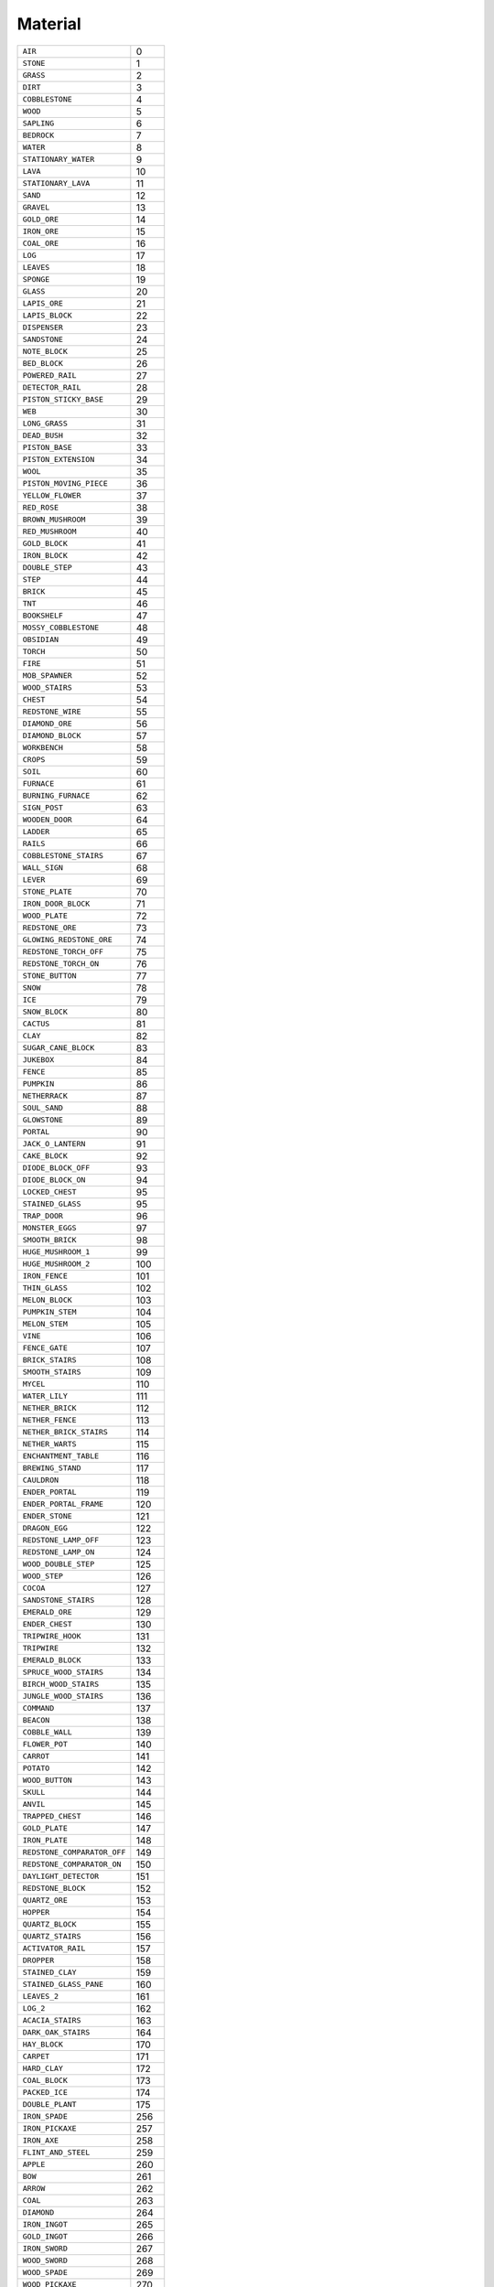 
Material
===========

.. csv-table:: 

 ``AIR`` , 0 
 ``STONE`` , 1 
 ``GRASS`` , 2 
 ``DIRT`` , 3 
 ``COBBLESTONE`` , 4 
 ``WOOD`` , 5 
 ``SAPLING`` , 6 
 ``BEDROCK`` , 7 
 ``WATER`` , 8 
 ``STATIONARY_WATER`` , 9 
 ``LAVA`` , 10 
 ``STATIONARY_LAVA`` , 11 
 ``SAND`` , 12 
 ``GRAVEL`` , 13 
 ``GOLD_ORE`` , 14 
 ``IRON_ORE`` , 15 
 ``COAL_ORE`` , 16 
 ``LOG`` , 17 
 ``LEAVES`` , 18 
 ``SPONGE`` , 19 
 ``GLASS`` , 20 
 ``LAPIS_ORE`` , 21 
 ``LAPIS_BLOCK`` , 22 
 ``DISPENSER`` , 23 
 ``SANDSTONE`` , 24 
 ``NOTE_BLOCK`` , 25 
 ``BED_BLOCK`` , 26 
 ``POWERED_RAIL`` , 27 
 ``DETECTOR_RAIL`` , 28 
 ``PISTON_STICKY_BASE`` , 29 
 ``WEB`` , 30 
 ``LONG_GRASS`` , 31 
 ``DEAD_BUSH`` , 32 
 ``PISTON_BASE`` , 33 
 ``PISTON_EXTENSION`` , 34 
 ``WOOL`` , 35 
 ``PISTON_MOVING_PIECE`` , 36 
 ``YELLOW_FLOWER`` , 37 
 ``RED_ROSE`` , 38 
 ``BROWN_MUSHROOM`` , 39 
 ``RED_MUSHROOM`` , 40 
 ``GOLD_BLOCK`` , 41 
 ``IRON_BLOCK`` , 42 
 ``DOUBLE_STEP`` , 43 
 ``STEP`` , 44 
 ``BRICK`` , 45 
 ``TNT`` , 46 
 ``BOOKSHELF`` , 47 
 ``MOSSY_COBBLESTONE`` , 48 
 ``OBSIDIAN`` , 49 
 ``TORCH`` , 50 
 ``FIRE`` , 51 
 ``MOB_SPAWNER`` , 52 
 ``WOOD_STAIRS`` , 53 
 ``CHEST`` , 54 
 ``REDSTONE_WIRE`` , 55 
 ``DIAMOND_ORE`` , 56 
 ``DIAMOND_BLOCK`` , 57 
 ``WORKBENCH`` , 58 
 ``CROPS`` , 59 
 ``SOIL`` , 60 
 ``FURNACE`` , 61 
 ``BURNING_FURNACE`` , 62 
 ``SIGN_POST`` , 63 
 ``WOODEN_DOOR`` , 64 
 ``LADDER`` , 65 
 ``RAILS`` , 66 
 ``COBBLESTONE_STAIRS`` , 67 
 ``WALL_SIGN`` , 68 
 ``LEVER`` , 69 
 ``STONE_PLATE`` , 70 
 ``IRON_DOOR_BLOCK`` , 71 
 ``WOOD_PLATE`` , 72 
 ``REDSTONE_ORE`` , 73 
 ``GLOWING_REDSTONE_ORE`` , 74 
 ``REDSTONE_TORCH_OFF`` , 75 
 ``REDSTONE_TORCH_ON`` , 76 
 ``STONE_BUTTON`` , 77 
 ``SNOW`` , 78 
 ``ICE`` , 79 
 ``SNOW_BLOCK`` , 80 
 ``CACTUS`` , 81 
 ``CLAY`` , 82 
 ``SUGAR_CANE_BLOCK`` , 83 
 ``JUKEBOX`` , 84 
 ``FENCE`` , 85 
 ``PUMPKIN`` , 86 
 ``NETHERRACK`` , 87 
 ``SOUL_SAND`` , 88 
 ``GLOWSTONE`` , 89 
 ``PORTAL`` , 90 
 ``JACK_O_LANTERN`` , 91 
 ``CAKE_BLOCK`` , 92 
 ``DIODE_BLOCK_OFF`` , 93 
 ``DIODE_BLOCK_ON`` , 94 
 ``LOCKED_CHEST`` , 95 
 ``STAINED_GLASS`` , 95 
 ``TRAP_DOOR`` , 96 
 ``MONSTER_EGGS`` , 97 
 ``SMOOTH_BRICK`` , 98 
 ``HUGE_MUSHROOM_1`` , 99 
 ``HUGE_MUSHROOM_2`` , 100 
 ``IRON_FENCE`` , 101 
 ``THIN_GLASS`` , 102 
 ``MELON_BLOCK`` , 103 
 ``PUMPKIN_STEM`` , 104 
 ``MELON_STEM`` , 105 
 ``VINE`` , 106 
 ``FENCE_GATE`` , 107 
 ``BRICK_STAIRS`` , 108 
 ``SMOOTH_STAIRS`` , 109 
 ``MYCEL`` , 110 
 ``WATER_LILY`` , 111 
 ``NETHER_BRICK`` , 112 
 ``NETHER_FENCE`` , 113 
 ``NETHER_BRICK_STAIRS`` , 114 
 ``NETHER_WARTS`` , 115 
 ``ENCHANTMENT_TABLE`` , 116 
 ``BREWING_STAND`` , 117 
 ``CAULDRON`` , 118 
 ``ENDER_PORTAL`` , 119 
 ``ENDER_PORTAL_FRAME`` , 120 
 ``ENDER_STONE`` , 121 
 ``DRAGON_EGG`` , 122 
 ``REDSTONE_LAMP_OFF`` , 123 
 ``REDSTONE_LAMP_ON`` , 124 
 ``WOOD_DOUBLE_STEP`` , 125 
 ``WOOD_STEP`` , 126 
 ``COCOA`` , 127 
 ``SANDSTONE_STAIRS`` , 128 
 ``EMERALD_ORE`` , 129 
 ``ENDER_CHEST`` , 130 
 ``TRIPWIRE_HOOK`` , 131 
 ``TRIPWIRE`` , 132 
 ``EMERALD_BLOCK`` , 133 
 ``SPRUCE_WOOD_STAIRS`` , 134 
 ``BIRCH_WOOD_STAIRS`` , 135 
 ``JUNGLE_WOOD_STAIRS`` , 136 
 ``COMMAND`` , 137 
 ``BEACON`` , 138 
 ``COBBLE_WALL`` , 139 
 ``FLOWER_POT`` , 140 
 ``CARROT`` , 141 
 ``POTATO`` , 142 
 ``WOOD_BUTTON`` , 143 
 ``SKULL`` , 144 
 ``ANVIL`` , 145 
 ``TRAPPED_CHEST`` , 146 
 ``GOLD_PLATE`` , 147 
 ``IRON_PLATE`` , 148 
 ``REDSTONE_COMPARATOR_OFF`` , 149 
 ``REDSTONE_COMPARATOR_ON`` , 150 
 ``DAYLIGHT_DETECTOR`` , 151 
 ``REDSTONE_BLOCK`` , 152 
 ``QUARTZ_ORE`` , 153 
 ``HOPPER`` , 154 
 ``QUARTZ_BLOCK`` , 155 
 ``QUARTZ_STAIRS`` , 156 
 ``ACTIVATOR_RAIL`` , 157 
 ``DROPPER`` , 158 
 ``STAINED_CLAY`` , 159 
 ``STAINED_GLASS_PANE`` , 160 
 ``LEAVES_2`` , 161 
 ``LOG_2`` , 162 
 ``ACACIA_STAIRS`` , 163 
 ``DARK_OAK_STAIRS`` , 164 
 ``HAY_BLOCK`` , 170 
 ``CARPET`` , 171 
 ``HARD_CLAY`` , 172 
 ``COAL_BLOCK`` , 173 
 ``PACKED_ICE`` , 174 
 ``DOUBLE_PLANT`` , 175 
 ``IRON_SPADE`` , 256 
 ``IRON_PICKAXE`` , 257 
 ``IRON_AXE`` , 258 
 ``FLINT_AND_STEEL`` , 259 
 ``APPLE`` , 260 
 ``BOW`` , 261 
 ``ARROW`` , 262 
 ``COAL`` , 263 
 ``DIAMOND`` , 264 
 ``IRON_INGOT`` , 265 
 ``GOLD_INGOT`` , 266 
 ``IRON_SWORD`` , 267 
 ``WOOD_SWORD`` , 268 
 ``WOOD_SPADE`` , 269 
 ``WOOD_PICKAXE`` , 270 
 ``WOOD_AXE`` , 271 
 ``STONE_SWORD`` , 272 
 ``STONE_SPADE`` , 273 
 ``STONE_PICKAXE`` , 274 
 ``STONE_AXE`` , 275 
 ``DIAMOND_SWORD`` , 276 
 ``DIAMOND_SPADE`` , 277 
 ``DIAMOND_PICKAXE`` , 278 
 ``DIAMOND_AXE`` , 279 
 ``STICK`` , 280 
 ``BOWL`` , 281 
 ``MUSHROOM_SOUP`` , 282 
 ``GOLD_SWORD`` , 283 
 ``GOLD_SPADE`` , 284 
 ``GOLD_PICKAXE`` , 285 
 ``GOLD_AXE`` , 286 
 ``STRING`` , 287 
 ``FEATHER`` , 288 
 ``SULPHUR`` , 289 
 ``WOOD_HOE`` , 290 
 ``STONE_HOE`` , 291 
 ``IRON_HOE`` , 292 
 ``DIAMOND_HOE`` , 293 
 ``GOLD_HOE`` , 294 
 ``SEEDS`` , 295 
 ``WHEAT`` , 296 
 ``BREAD`` , 297 
 ``LEATHER_HELMET`` , 298 
 ``LEATHER_CHESTPLATE`` , 299 
 ``LEATHER_LEGGINGS`` , 300 
 ``LEATHER_BOOTS`` , 301 
 ``CHAINMAIL_HELMET`` , 302 
 ``CHAINMAIL_CHESTPLATE`` , 303 
 ``CHAINMAIL_LEGGINGS`` , 304 
 ``CHAINMAIL_BOOTS`` , 305 
 ``IRON_HELMET`` , 306 
 ``IRON_CHESTPLATE`` , 307 
 ``IRON_LEGGINGS`` , 308 
 ``IRON_BOOTS`` , 309 
 ``DIAMOND_HELMET`` , 310 
 ``DIAMOND_CHESTPLATE`` , 311 
 ``DIAMOND_LEGGINGS`` , 312 
 ``DIAMOND_BOOTS`` , 313 
 ``GOLD_HELMET`` , 314 
 ``GOLD_CHESTPLATE`` , 315 
 ``GOLD_LEGGINGS`` , 316 
 ``GOLD_BOOTS`` , 317 
 ``FLINT`` , 318 
 ``PORK`` , 319 
 ``GRILLED_PORK`` , 320 
 ``PAINTING`` , 321 
 ``GOLDEN_APPLE`` , 322 
 ``SIGN`` , 323 
 ``WOOD_DOOR`` , 324 
 ``BUCKET`` , 325 
 ``WATER_BUCKET`` , 326 
 ``LAVA_BUCKET`` , 327 
 ``MINECART`` , 328 
 ``SADDLE`` , 329 
 ``IRON_DOOR`` , 330 
 ``REDSTONE`` , 331 
 ``SNOW_BALL`` , 332 
 ``BOAT`` , 333 
 ``LEATHER`` , 334 
 ``MILK_BUCKET`` , 335 
 ``CLAY_BRICK`` , 336 
 ``CLAY_BALL`` , 337 
 ``SUGAR_CANE`` , 338 
 ``PAPER`` , 339 
 ``BOOK`` , 340 
 ``SLIME_BALL`` , 341 
 ``STORAGE_MINECART`` , 342 
 ``POWERED_MINECART`` , 343 
 ``EGG`` , 344 
 ``COMPASS`` , 345 
 ``FISHING_ROD`` , 346 
 ``WATCH`` , 347 
 ``GLOWSTONE_DUST`` , 348 
 ``RAW_FISH`` , 349 
 ``COOKED_FISH`` , 350 
 ``INK_SACK`` , 351 
 ``BONE`` , 352 
 ``SUGAR`` , 353 
 ``CAKE`` , 354 
 ``BED`` , 355 
 ``DIODE`` , 356 
 ``COOKIE`` , 357 
 ``MAP`` , 358 
 ``SHEARS`` , 359 
 ``MELON`` , 360 
 ``PUMPKIN_SEEDS`` , 361 
 ``MELON_SEEDS`` , 362 
 ``RAW_BEEF`` , 363 
 ``COOKED_BEEF`` , 364 
 ``RAW_CHICKEN`` , 365 
 ``COOKED_CHICKEN`` , 366 
 ``ROTTEN_FLESH`` , 367 
 ``ENDER_PEARL`` , 368 
 ``BLAZE_ROD`` , 369 
 ``GHAST_TEAR`` , 370 
 ``GOLD_NUGGET`` , 371 
 ``NETHER_STALK`` , 372 
 ``POTION`` , 373 
 ``GLASS_BOTTLE`` , 374 
 ``SPIDER_EYE`` , 375 
 ``FERMENTED_SPIDER_EYE`` , 376 
 ``BLAZE_POWDER`` , 377 
 ``MAGMA_CREAM`` , 378 
 ``BREWING_STAND_ITEM`` , 379 
 ``CAULDRON_ITEM`` , 380 
 ``EYE_OF_ENDER`` , 381 
 ``SPECKLED_MELON`` , 382 
 ``MONSTER_EGG`` , 383 
 ``EXP_BOTTLE`` , 384 
 ``FIREBALL`` , 385 
 ``BOOK_AND_QUILL`` , 386 
 ``WRITTEN_BOOK`` , 387 
 ``EMERALD`` , 388 
 ``ITEM_FRAME`` , 389 
 ``FLOWER_POT_ITEM`` , 390 
 ``CARROT_ITEM`` , 391 
 ``POTATO_ITEM`` , 392 
 ``BAKED_POTATO`` , 393 
 ``POISONOUS_POTATO`` , 394 
 ``EMPTY_MAP`` , 395 
 ``GOLDEN_CARROT`` , 396 
 ``SKULL_ITEM`` , 397 
 ``CARROT_STICK`` , 398 
 ``NETHER_STAR`` , 399 
 ``PUMPKIN_PIE`` , 400 
 ``FIREWORK`` , 401 
 ``FIREWORK_CHARGE`` , 402 
 ``ENCHANTED_BOOK`` , 403 
 ``REDSTONE_COMPARATOR`` , 404 
 ``NETHER_BRICK_ITEM`` , 405 
 ``QUARTZ`` , 406 
 ``EXPLOSIVE_MINECART`` , 407 
 ``HOPPER_MINECART`` , 408 
 ``IRON_BARDING`` , 417 
 ``GOLD_BARDING`` , 418 
 ``DIAMOND_BARDING`` , 419 
 ``LEASH`` , 420 
 ``NAME_TAG`` , 421 
 ``COMMAND_MINECART`` , 422 
 ``GOLD_RECORD`` , 2256 
 ``GREEN_RECORD`` , 2257 
 ``RECORD_3`` , 2258 
 ``RECORD_4`` , 2259 
 ``RECORD_5`` , 2260 
 ``RECORD_6`` , 2261 
 ``RECORD_7`` , 2262 
 ``RECORD_8`` , 2263 
 ``RECORD_9`` , 2264 
 ``RECORD_10`` , 2265 
 ``RECORD_11`` , 2266 
 ``RECORD_12`` , 2267 
